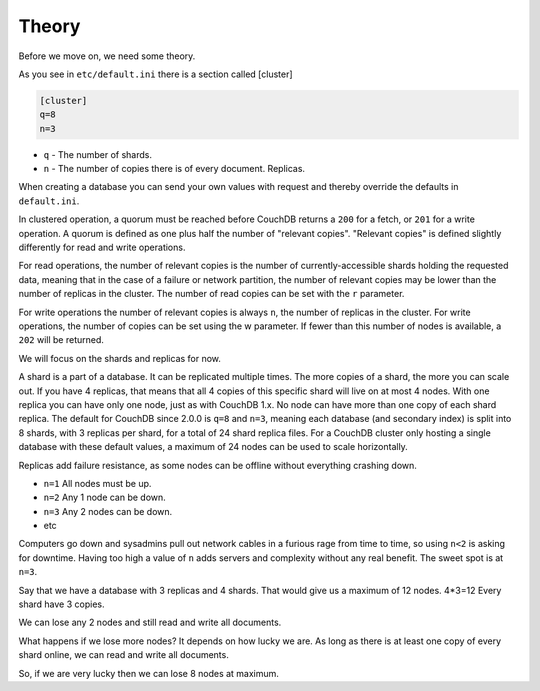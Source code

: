 .. Licensed under the Apache License, Version 2.0 (the "License"); you may not
.. use this file except in compliance with the License. You may obtain a copy of
.. the License at
..
..   http://www.apache.org/licenses/LICENSE-2.0
..
.. Unless required by applicable law or agreed to in writing, software
.. distributed under the License is distributed on an "AS IS" BASIS, WITHOUT
.. WARRANTIES OR CONDITIONS OF ANY KIND, either express or implied. See the
.. License for the specific language governing permissions and limitations under
.. the License.

.. _cluster/theory:

======
Theory
======

Before we move on, we need some theory.

As you see in ``etc/default.ini`` there is a section called [cluster]

.. code-block:: text

    [cluster]
    q=8
    n=3

* ``q`` - The number of shards.
* ``n`` - The number of copies there is of every document. Replicas.

When creating a database you can send your own values with request and
thereby override the defaults in ``default.ini``.

In clustered operation, a quorum must be reached before CouchDB returns a
``200`` for a fetch, or ``201`` for a write operation. A quorum is defined as
one plus half the number of "relevant copies". "Relevant copies" is defined
slightly differently for read and write operations.

For read operations, the number of relevant copies is the number of
currently-accessible shards holding the requested data, meaning that in the case
of a failure or network partition, the number of relevant copies may be lower
than the number of replicas in the cluster.  The number of read copies can be
set with the ``r`` parameter.

For write operations the number of relevant copies is always ``n``, the number
of replicas in the cluster.  For write operations, the number of copies can be
set using the w parameter. If fewer than this number of nodes is available, a
``202`` will be returned.

We will focus on the shards and replicas for now.

A shard is a part of a database. It can be replicated multiple times. The more
copies of a shard, the more you can scale out. If you have 4 replicas, that
means that all 4 copies of this specific shard will live on at most 4 nodes.
With one replica you can have only one node, just as with CouchDB 1.x.
No node can have more than one copy of each shard replica. The default for
CouchDB since 2.0.0 is ``q=8`` and ``n=3``, meaning each database (and secondary
index) is split into 8 shards, with 3 replicas per shard, for a total of 24
shard replica files. For a CouchDB cluster only hosting a single database with
these default values, a maximum of 24 nodes can be used to scale horizontally.

Replicas add failure resistance, as some nodes can be offline without everything
crashing down.

* ``n=1`` All nodes must be up.
* ``n=2`` Any 1 node can be down.
* ``n=3`` Any 2 nodes can be down.
* etc

Computers go down and sysadmins pull out network cables in a furious rage from
time to time, so using ``n<2`` is asking for downtime. Having too high a value
of ``n`` adds servers and complexity without any real benefit. The sweet spot is
at ``n=3``.

Say that we have a database with 3 replicas and 4 shards. That would give us a
maximum of 12 nodes. 4*3=12 Every shard have 3 copies.

We can lose any 2 nodes and still read and write all documents.

What happens if we lose more nodes? It depends on how lucky we are. As long as
there is at least one copy of every shard online, we can read and write all
documents.

So, if we are very lucky then we can lose 8 nodes at maximum.
